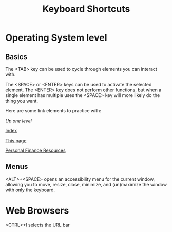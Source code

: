 #+TITLE: Keyboard Shortcuts
* Operating System level
** Basics
   The <TAB> key can be used to cycle through elements you can interact with. 
   
   The <SPACE> or <ENTER> keys can be used to activate the selected element. The <ENTER> key does not perform other functions, but when a single element has multiple uses the <SPACE> key will more likely do the thing you want. 
   
   Here are some link elements to practice with: 
   
   [[..][Up one level]]
   
   [[./index.org][Index]]
   
   [[./keyboard.org][This page]]
   
   [[./finance.org][Personal Finance Resources]]

** Menus
   <ALT>+<SPACE> opens an accessibility menu for the current window, allowing you to move, resize, close, minimize, and (un)maximize the window with only the keyboard. 
* Web Browsers
  <CTRL>+l selects the URL bar
